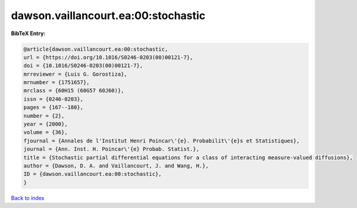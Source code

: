 dawson.vaillancourt.ea:00:stochastic
====================================

.. :cite:t:`dawson.vaillancourt.ea:00:stochastic`

.. bibliography:: ../../All.bib

**BibTeX Entry:**

.. code-block:: bibtex

   @article{dawson.vaillancourt.ea:00:stochastic,
   url = {https://doi.org/10.1016/S0246-0203(00)00121-7},
   doi = {10.1016/S0246-0203(00)00121-7},
   mrreviewer = {Luis G. Gorostiza},
   mrnumber = {1751657},
   mrclass = {60H15 (60G57 60J60)},
   issn = {0246-0203},
   pages = {167--180},
   number = {2},
   year = {2000},
   volume = {36},
   fjournal = {Annales de l'Institut Henri Poincar\'{e}. Probabilit\'{e}s et Statistiques},
   journal = {Ann. Inst. H. Poincar\'{e} Probab. Statist.},
   title = {Stochastic partial differential equations for a class of interacting measure-valued diffusions},
   author = {Dawson, D. A. and Vaillancourt, J. and Wang, H.},
   ID = {dawson.vaillancourt.ea:00:stochastic},
   }

`Back to index <../index>`_
